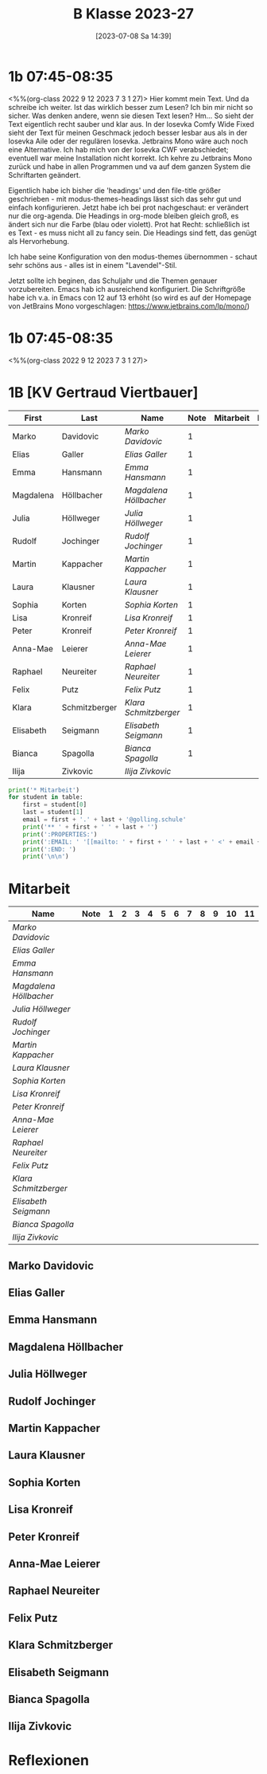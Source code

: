 #+title:      B Klasse 2023-27
#+date:       [2023-07-08 Sa 14:39]
#+filetags:   :1b:Project:
#+identifier: 20230708T143945
#+CATEGORY: golling

* 1b 07:45-08:35
<%%(org-class 2022 9 12 2023 7 3 1 27)>
Hier kommt mein Text. Und da schreibe ich weiter. Ist das wirklich besser zum Lesen? Ich bin mir nicht so sicher. Was denken andere, wenn sie diesen Text lesen? Hm... So sieht der Text eigentlich recht sauber und klar aus. In der Iosevka Comfy Wide Fixed sieht der Text für meinen Geschmack jedoch besser lesbar aus als in der Iosevka Aile oder der regulären Iosevka. Jetbrains Mono wäre auch noch eine Alternative. Ich hab mich von der Iosevka CWF verabschiedet; eventuell war meine Installation nicht korrekt. Ich kehre zu Jetbrains Mono zurück und habe in allen Programmen und va auf dem ganzen System die Schriftarten geändert.

Eigentlich habe ich bisher die 'headings' und den file-title größer geschrieben - mit modus-themes-headings lässt sich das sehr gut und einfach konfigurieren. Jetzt habe ich bei prot nachgeschaut: er verändert nur die org-agenda. Die Headings in org-mode bleiben gleich groß, es ändert sich nur die Farbe (blau oder violett). Prot hat Recht: schließlich ist es Text - es muss nicht all zu fancy sein. Die Headings sind fett, das genügt als Hervorhebung.

Ich habe seine Konfiguration von den modus-themes übernommen - schaut sehr schöns aus - alles ist in einem "Lavendel"-Stil.

Jetzt sollte ich beginen, das Schuljahr und die Themen genauer vorzubereiten. Emacs hab ich ausreichend konfiguriert. Die Schriftgröße habe ich v.a. in Emacs con 12 auf 13 erhöht (so wird es auf der Homepage von JetBrains Mono vorgeschlagen: [[https://www.jetbrains.com/lp/mono/]])

* 1b 07:45-08:35
<%%(org-class 2022 9 12 2023 7 3 1 27)>


* 1B [KV Gertraud Viertbauer]
#+Name: 2021-students
| First     | Last          | Name                 | Note | Mitarbeit | Heft | LZK |
|-----------+---------------+----------------------+------+-----------+------+-----|
| Marko     | Davidovic     | [[Marko Davidovic][Marko Davidovic]]      |    1 |           |      |     |
| Elias     | Galler        | [[Elias Galler][Elias Galler]]         |    1 |           |      |     |
| Emma      | Hansmann      | [[Emma Hansmann][Emma Hansmann]]        |    1 |           |      |     |
| Magdalena | Höllbacher    | [[Magdalena Höllbacher][Magdalena Höllbacher]] |    1 |           |      |     |
| Julia     | Höllweger     | [[Julia Höllweger][Julia Höllweger]]      |    1 |           |      |     |
| Rudolf    | Jochinger     | [[Rudolf Jochinger][Rudolf Jochinger]]     |    1 |           |      |     |
| Martin    | Kappacher     | [[Martin Kappacher][Martin Kappacher]]     |    1 |           |      |     |
| Laura     | Klausner      | [[Laura Klausner][Laura Klausner]]       |    1 |           |      |     |
| Sophia    | Korten        | [[Sophia Korten][Sophia Korten]]        |    1 |           |      |     |
| Lisa      | Kronreif      | [[Lisa Kronreif][Lisa Kronreif]]        |    1 |           |      |     |
| Peter     | Kronreif      | [[Peter Kronreif][Peter Kronreif]]       |    1 |           |      |     |
| Anna-Mae  | Leierer       | [[Anna-Mae Leierer][Anna-Mae Leierer]]     |    1 |           |      |     |
| Raphael   | Neureiter     | [[Raphael Neureiter][Raphael Neureiter]]    |    1 |           |      |     |
| Felix     | Putz          | [[Felix Putz][Felix Putz]]           |    1 |           |      |     |
| Klara     | Schmitzberger | [[Klara Schmitzberger][Klara Schmitzberger]]  |    1 |           |      |     |
| Elisabeth | Seigmann      | [[Elisabeth Seigmann][Elisabeth Seigmann]]   |    1 |           |      |     |
| Bianca    | Spagolla      | [[Bianca Spagolla][Bianca Spagolla]]      |    1 |           |      |     |
| Ilija     | Zivkovic      | [[Ilija Zivkovic][Ilija Zivkovic]]       |      |           |      |     |
|-----------+---------------+----------------------+------+-----------+------+-----|
#+TBLFM: $4=vmean($5..$>)
#+TBLFM: $3='(concat "[[" $1 " " $2 "][" $1 " " $2 "]]")
#+TBLFM: $5='(identity remote(2021-22-Mitarbeit,@@#$2))

#+BEGIN_SRC python :var table=2021-students :results output raw
  print('* Mitarbeit')
  for student in table:
      first = student[0]
      last = student[1]
      email = first + '.' + last + '@golling.schule'
      print('** ' + first + ' ' + last + '')
      print(':PROPERTIES:')
      print(':EMAIL: ' '[[mailto: ' + first + ' ' + last + ' <' + email + '>]]')
      print(':END: ')
      print('\n\n')
#+END_SRC

#+RESULTS:
* Mitarbeit
# In diese Tabelle trage ich die Mitarbeit während 10 Schulwochen ein. Danach kann ich mit der ersten Tabellenformel die aktuelle Durchschnittsnote errechnen. Diese kann ich in die obige Tabelle übernehmen. Nach 23 Wochen (dh einem Semster) müsste ich die Tabelle wieder leeren - hm, gibt es keine bessere Lösung? Eine Tabelle mit allen 43 Schulwochen wäre zu groß. Mit 'C-c TAB' kann ich einzelne Spalten ein- und ausklappen. Wie geht das mit mehreren Spalten?
#+Name: Mitarbeit
| Name                 | Note | 1 | 2 | 3 | 4 | 5 | 6 | 7 | 8 | 9 | 10 | 11 |
|----------------------+------+---+---+---+---+---+---+---+---+---+----+----|
| [[Marko Davidovic][Marko Davidovic]]      |      |   |   |   |   |   |   |   |   |   |    |    |
| [[Elias Galler][Elias Galler]]         |      |   |   |   |   |   |   |   |   |   |    |    |
| [[Emma Hansmann][Emma Hansmann]]        |      |   |   |   |   |   |   |   |   |   |    |    |
| [[Magdalena Höllbacher][Magdalena Höllbacher]] |      |   |   |   |   |   |   |   |   |   |    |    |
| [[Julia Höllweger][Julia Höllweger]]      |      |   |   |   |   |   |   |   |   |   |    |    |
| [[Rudolf Jochinger][Rudolf Jochinger]]     |      |   |   |   |   |   |   |   |   |   |    |    |
| [[Martin Kappacher][Martin Kappacher]]     |      |   |   |   |   |   |   |   |   |   |    |    |
| [[Laura Klausner][Laura Klausner]]       |      |   |   |   |   |   |   |   |   |   |    |    |
| [[Sophia Korten][Sophia Korten]]        |      |   |   |   |   |   |   |   |   |   |    |    |
| [[Lisa Kronreif][Lisa Kronreif]]        |      |   |   |   |   |   |   |   |   |   |    |    |
| [[Peter Kronreif][Peter Kronreif]]       |      |   |   |   |   |   |   |   |   |   |    |    |
| [[Anna-Mae Leierer][Anna-Mae Leierer]]     |      |   |   |   |   |   |   |   |   |   |    |    |
| [[Raphael Neureiter][Raphael Neureiter]]    |      |   |   |   |   |   |   |   |   |   |    |    |
| [[Felix Putz][Felix Putz]]           |      |   |   |   |   |   |   |   |   |   |    |    |
| [[Klara Schmitzberger][Klara Schmitzberger]]  |      |   |   |   |   |   |   |   |   |   |    |    |
| [[Elisabeth Seigmann][Elisabeth Seigmann]]   |      |   |   |   |   |   |   |   |   |   |    |    |
| [[Bianca Spagolla][Bianca Spagolla]]      |      |   |   |   |   |   |   |   |   |   |    |    |
| [[Ilija Zivkovic][Ilija Zivkovic]]       |      |   |   |   |   |   |   |   |   |   |    |    |
#+TBLFM: $2=vmean($3..$>)
#+TBLFM: $1='(identity remote(2021-students,@@#$3))

** Marko Davidovic
:PROPERTIES:
:EMAIL: [[mailto: Marko Davidovic <Marko.Davidovic@golling.schule>]]
:END: 



** Elias Galler
:PROPERTIES:
:EMAIL: [[mailto: Elias Galler <Elias.Galler@golling.schule>]]
:END: 



** Emma Hansmann
:PROPERTIES:
:EMAIL: [[mailto: Emma Hansmann <Emma.Hansmann@golling.schule>]]
:END: 



** Magdalena Höllbacher
:PROPERTIES:
:EMAIL: [[mailto: Magdalena Höllbacher <Magdalena.Höllbacher@golling.schule>]]
:END: 



** Julia Höllweger
:PROPERTIES:
:EMAIL: [[mailto: Julia Höllweger <Julia.Höllweger@golling.schule>]]
:END: 



** Rudolf Jochinger
:PROPERTIES:
:EMAIL: [[mailto: Rudolf Jochinger <Rudolf.Jochinger@golling.schule>]]
:END: 



** Martin Kappacher
:PROPERTIES:
:EMAIL: [[mailto: Martin Kappacher <Martin.Kappacher@golling.schule>]]
:END: 



** Laura Klausner
:PROPERTIES:
:EMAIL: [[mailto: Laura Klausner <Laura.Klausner@golling.schule>]]
:END: 



** Sophia Korten
:PROPERTIES:
:EMAIL: [[mailto: Sophia Korten <Sophia.Korten@golling.schule>]]
:END: 



** Lisa Kronreif
:PROPERTIES:
:EMAIL: [[mailto: Lisa Kronreif <Lisa.Kronreif@golling.schule>]]
:END: 



** Peter Kronreif
:PROPERTIES:
:EMAIL: [[mailto: Peter Kronreif <Peter.Kronreif@golling.schule>]]
:END: 



** Anna-Mae Leierer
:PROPERTIES:
:EMAIL: [[mailto: Anna-Mae Leierer <Anna-Mae.Leierer@golling.schule>]]
:END: 



** Raphael Neureiter
:PROPERTIES:
:EMAIL: [[mailto: Raphael Neureiter <Raphael.Neureiter@golling.schule>]]
:END: 



** Felix Putz
:PROPERTIES:
:EMAIL: [[mailto: Felix Putz <Felix.Putz@golling.schule>]]
:END: 



** Klara Schmitzberger
:PROPERTIES:
:EMAIL: [[mailto: Klara Schmitzberger <Klara.Schmitzberger@golling.schule>]]
:END: 



** Elisabeth Seigmann
:PROPERTIES:
:EMAIL: [[mailto: Elisabeth Seigmann <Elisabeth.Seigmann@golling.schule>]]
:END: 



** Bianca Spagolla
:PROPERTIES:
:EMAIL: [[mailto: Bianca Spagolla <Bianca.Spagolla@golling.schule>]]
:END: 



** Ilija Zivkovic
:PROPERTIES:
:EMAIL: [[mailto: Ilija Zivkovic <Ilija.Zivkovic@golling.schule>]]
:END: 





* Reflexionen

